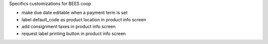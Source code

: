 Specifics customizations for BEES coop

* make due date editable when a payment term is set
* label default_code as product location in product info screen
* add consignment taxes in product info screen
* request label printing button in product info screen
